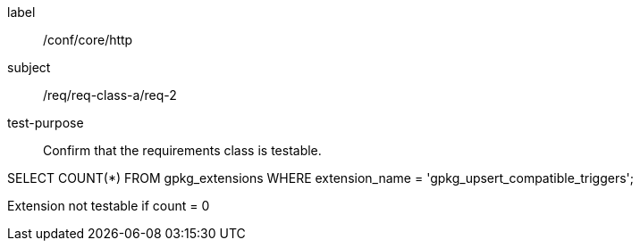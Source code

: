 [[ats_req_2]]
[abstract_test]
====
[%metadata]
label:: /conf/core/http
subject:: /req/req-class-a/req-2
test-purpose:: Confirm that the requirements class is testable.

[.component,class=test method]
=====
[.component,class=step]
--
SELECT COUNT(*) FROM gpkg_extensions WHERE extension_name = 'gpkg_upsert_compatible_triggers';
--

[.component,class=step]
--
Extension not testable if count = 0
--
=====
====
